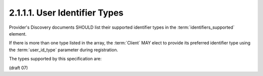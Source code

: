 2.1.1.1.  User Identifier Types
~~~~~~~~~~~~~~~~~~~~~~~~~~~~~~~~~~~~~~~~

Provider's Discovery documents SHOULD list their supported identifier types 
in the :term:`identifiers_supported` element.

If there is more than one type listed in the array, 
the :term:`Client` MAY elect to provide its preferred identifier type 
using the :term:`user_id_type` parameter during registration.

The types supported by this specification are:

.. glossary::

    public
        This provides the same :term:`user_id` value to all :term:`Clients`. 
        It is the default if the provider has no :term:`identifiers_supported` element 
        in its discovery document. 

    pairwise
        This provides a different :term:`user_id` value to each :term:`Client`, 
        to prevent correlation of the users activities by :term:`Clients` without the users permission. 

(draft 07)
